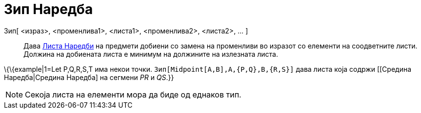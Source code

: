 = Зип Наредба
:page-en: commands/Zip
ifdef::env-github[:imagesdir: /mk/modules/ROOT/assets/images]

Зип[ <израз>, <променлива1>, <листа1>, <променлива2>, <листа2>, ... ]::
  Дава xref:/commands/Листа_Наредби.adoc[Листа Наредби] на предмети добиени со замена на променливи во изразот со
  елементи на соодветните листи. Должина на добиената листа е минимум на должините на излезната листа.

\{\{example|1=Let P,Q,R,S,T има некои точки. `++ Зип[Midpoint[A,B],A,{P,Q},B,{R,S}]++` дава листа која содржи [[Средина
Наредба|Средина Наредба] на сегмени _PR_ и _QS_.}}

[NOTE]
====

Секоја листа на елементи мора да биде од еднаков тип.

====
